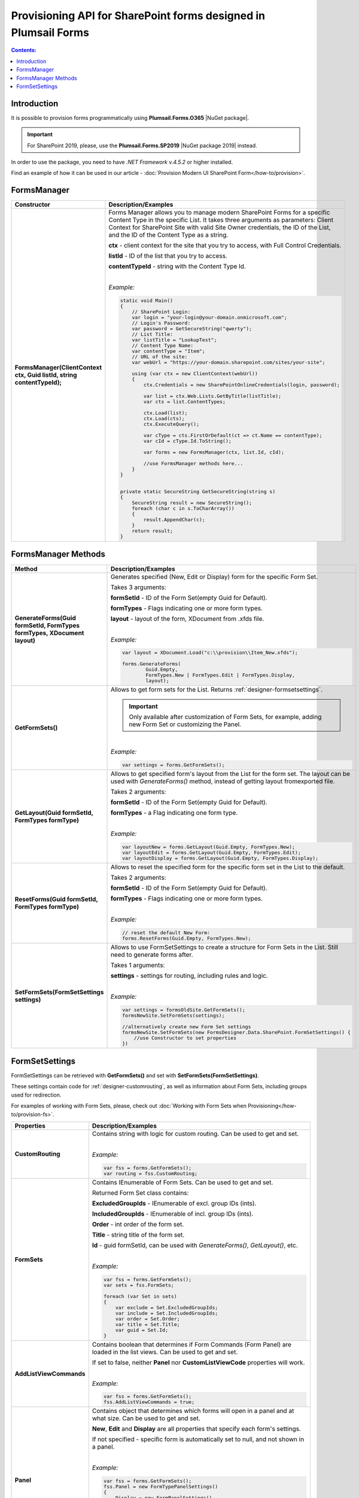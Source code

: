 Provisioning API for SharePoint forms designed in Plumsail Forms
===============================================================================

.. contents:: Contents:
 :local:
 :depth: 1

Introduction
-------------------------------------------------------------
It is possible to provision forms programmatically using **Plumsail.Forms.O365** |NuGet package|. 

.. important:: For SharePoint 2019, please, use the **Plumsail.Forms.SP2019** |NuGet package 2019| instead. 

In order to use the package, you need to have *.NET Framework v.4.5.2* or higher installed.

Find an example of how it can be used in our article - :doc:`Provision Modern UI SharePoint Form</how-to/provision>`.

.. |NuGet package| raw:: html

   <a href="https://www.nuget.org/packages/Plumsail.Forms.O365" target="_blank">NuGet package</a>

.. |NuGet package 2019| raw:: html

   <a href="https://www.nuget.org/packages/Plumsail.Forms.SP2019/" target="_blank">NuGet package</a>


FormsManager
-------------------------------------------------------------

.. list-table::
    :header-rows: 1
    :widths: 10 30

    *   -   Constructor
        -   Description/Examples

    *   -   **FormsManager(ClientContext ctx, Guid listId, string contentTypeId);**
        -   Forms Manager allows you to manage modern SharePoint Forms for a specific Content Type in the specific List. 
            It takes three arguments as parameters: Client Context for SharePoint Site with valid Site Owner credentials, 
            the ID of the List, and the ID of the Content Type as a string.

            **ctx** - client context for the site that you try to access, with Full Control Credentials.

            **listId** - ID of the list that you try to access.

            **contentTypeId** - string with the Content Type Id.
            
            |

            *Example:*
            
            .. code-block:: c#

                static void Main()
                {
                    // SharePoint Login:
                    var login = "your-login@your-domain.onmicrosoft.com";
                    // Login's Password:
                    var password = GetSecureString("qwerty");
                    // List Title:
                    var listTitle = "LookupTest";
                    // Content Type Name:
                    var contentType = "Item";
                    // URL of the site:
                    var webUrl = "https://your-domain.sharepoint.com/sites/your-site";

                    using (var ctx = new ClientContext(webUrl))
                    {
                        ctx.Credentials = new SharePointOnlineCredentials(login, password);

                        var list = ctx.Web.Lists.GetByTitle(listTitle);
                        var cts = list.ContentTypes;

                        ctx.Load(list);
                        ctx.Load(cts);
                        ctx.ExecuteQuery();

                        var cType = cts.FirstOrDefault(ct => ct.Name == contentType);
                        var cId = cType.Id.ToString();

                        var forms = new FormsManager(ctx, list.Id, cId);

                        //use FormsManager methods here...
                    }
                }


                private static SecureString GetSecureString(string s)
                {
                    SecureString result = new SecureString();
                    foreach (char c in s.ToCharArray())
                    {
                        result.AppendChar(c);
                    }
                    return result;
                }


FormsManager Methods
-------------------------------------------------------------

.. list-table::
    :header-rows: 1
    :widths: 10 30

    *   -   Method
        -   Description/Examples   
    *   -   **GenerateForms(Guid formSetId, FormTypes formTypes, XDocument layout)**
        -   Generates specified (New, Edit or Display) form for the specific Form Set. 
            
            Takes 3 arguments: 
            
            **formSetId** - ID of the Form Set(empty Guid for Default).

            **formTypes** - Flags indicating one or more form types.

            **layout** - layout of the form, XDocument from .xfds file.
            
            |

            *Example:*
            
            .. code-block:: c#

                var layout = XDocument.Load("c:\\provision\\Item_New.xfds");

                forms.GenerateForms(
                        Guid.Empty, 
                        FormTypes.New | FormTypes.Edit | FormTypes.Display, 
                        layout);
                
    *   -   **GetFormSets()**
        -   Allows to get form sets for the List. Returns :ref:`designer-formsetsettings`.

            .. important:: Only available after customization of Form Sets, for example, adding new Form Set or customizing the Panel.

            |

            *Example:*
            
            .. code-block:: c#

                var settings = forms.GetFormSets();

    *   -   **GetLayout(Guid formSetId, FormTypes formType)**
        -   Allows to get specified form's layout from the List for the form set. The layout can be used with *GenerateForms()* method, 
            instead of getting layout fromexported file.

            Takes 2 arguments:

            **formSetId** - ID of the Form Set(empty Guid for Default).

            **formTypes** - a Flag indicating one form type.
            
            |

            *Example:*

            .. code-block:: c#
                
                var layoutNew = forms.GetLayout(Guid.Empty, FormTypes.New);
                var layoutEdit = forms.GetLayout(Guid.Empty, FormTypes.Edit);
                var layoutDisplay = forms.GetLayout(Guid.Empty, FormTypes.Display);
                
    *   -   **ResetForms(Guid formSetId, FormTypes formType)**
        -   Allows to reset the specified form for the specific form set in the List to the default.
        
            Takes 2 arguments: 
            
            **formSetId** - ID of the Form Set(empty Guid for Default).

            **formTypes** - Flags indicating one or more form types.
            
            |

            *Example:*

            .. code-block:: c#

                // reset the default New Form:
                forms.ResetForms(Guid.Empty, FormTypes.New);
    
    *   -   **SetFormSets(FormSetSettings settings)**
        -   Allows to use FormSetSettings to create a structure for Form Sets in the List. Still need to generate forms after.

            Takes 1 arguments: 
            
            **settings** - settings for routing, including rules and logic.
            
            |

            *Example:*
            
            .. code-block:: c#

                var settings = formsOldSite.GetFormSets();
                formsNewSite.SetFormSets(settings);

                //alternatively create new Form Set settings
                formsNewSite.SetFormSets(new FormsDesigner.Data.SharePoint.FormSetSettings() {
                    //use Constructor to set properties
                })

.. _designer-formsetsettings:

FormSetSettings
-------------------------------------------------------------
FormSetSettings can be retrieved with **GetFormSets()** and set with **SetFormSets(FormSetSettings)**. 

These settings contain code for :ref:`designer-customrouting`, as well as information about Form Sets, including groups used for redirection.

For examples of working with Form Sets, please, check out :doc:`Working with Form Sets when Provisioning</how-to/provision-fs>`.

.. list-table::
    :header-rows: 1
    :widths: 10 30

    *   -   Properties
        -   Description/Examples
    *   -   **CustomRouting**
        -   Contains string with logic for custom routing. Can be used to get and set.
            
            |

            *Example:*
            
            .. code-block:: c#

                var fss = forms.GetFormSets();
                var routing = fss.CustomRouting;

    *   -   **FormSets**
        -   Contains IEnumerable of Form Sets. Can be used to get and set. 

            Returned Form Set class contains:

            **ExcludedGroupIds** - IEnumerable of excl. group IDs (ints).

            **IncludedGroupIds** - IEnumerable of incl. group IDs (ints).

            **Order** - int order of the form set.

            **Title** - string title of the form set.

            **Id** - guid formSetId, can be used with *GenerateForms()*, *GetLayout()*, etc.
            
            |

            *Example:*
            
            .. code-block:: c#
                
                
                var fss = forms.GetFormSets();
                var sets = fss.FormSets;

                foreach (var Set in sets)
                {
                    var exclude = Set.ExcludedGroupIds;
                    var include = Set.IncludedGroupIds;
                    var order = Set.Order;
                    var title = Set.Title;
                    var guid = Set.Id;
                }

    *   -   **AddListViewCommands**
        -   Contains boolean that determines if Form Commands (Form Panel) are loaded in the list views. Can be used to get and set.

            If set to false, neither **Panel** nor **CustomListViewCode** properties will work.
            
            |

            *Example:*
            
            .. code-block:: c#

                var fss = forms.GetFormSets();
                fss.AddListViewCommands = true;
            
    *   -   **Panel**
        -   Contains object that determines which forms will open in a panel and at what size. Can be used to get and set.

            **New**, **Edit** and **Display** are all properties that specify each form's settings. 

            If not specified - specific form is automatically set to null, and not shown in a panel.
            
            |

            *Example:*
            
            .. code-block:: c#

                var fss = forms.GetFormSets();
                fss.Panel = new FormTypePanelSettings()
                {
                    Display = new FormPanelSettings()
                    {
                        Size = FormPanelSize.Medium
                    },
                    Edit = new FormPanelSettings()
                    {
                        Size = FormPanelSize.Large
                    },
                    New = null
                };

    *   -   **CustomListViewCode**
        -   Contains string with custom code for List View Commands. Can be used to get and set.
            
            |

            *Example:*
            
            .. code-block:: c#

                var fss = forms.GetFormSets();
                ffs.CustomListViewCode = "alert('Form Panels active')";
